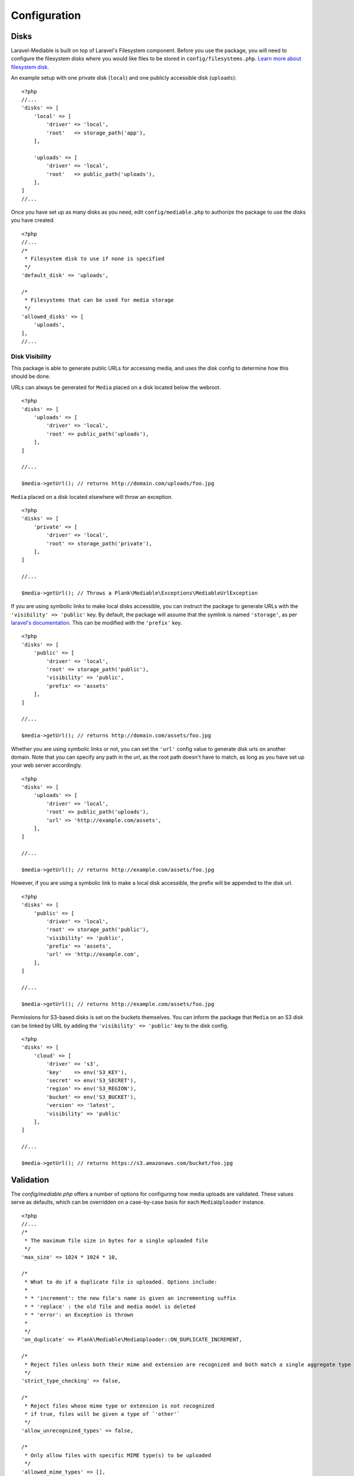Configuration
========================

.. highlight:: php


.. _disks:

Disks
------------------------
Laravel-Mediable is built on top of Laravel's Filesystem component. Before you use the package, you will need to configure the filesystem disks where you would like files to be stored in ``config/filesystems.php``. `Learn more about filesystem disk <https://laravel.com/docs/5.2/filesystem>`_.

An example setup with one private disk (``local``) and one publicly accessible disk (``uploads``):

::

    <?php
    //...
    'disks' => [
        'local' => [
            'driver' => 'local',
            'root'   => storage_path('app'),
        ],

        'uploads' => [
            'driver' => 'local',
            'root'   => public_path('uploads'),
        ],
    ]
    //...


Once you have set up as many disks as you need, edit ``config/mediable.php`` to authorize the package to use the disks you have created.

::

    <?php
    //...
    /*
     * Filesystem disk to use if none is specified
     */
    'default_disk' => 'uploads',

    /*
     * Filesystems that can be used for media storage
     */
    'allowed_disks' => [
        'uploads',
    ],
    //...

.. _disk_visibility:

Disk Visibility
^^^^^^^^^^^^^^^

This package is able to generate public URLs for accessing media, and uses the disk config to determine how this should be done.

URLs can always be generated for ``Media`` placed on a disk located below the webroot.

::

    <?php
    'disks' => [
        'uploads' => [
            'driver' => 'local',
            'root' => public_path('uploads'),
        ],
    ]

    //...

    $media->getUrl(); // returns http://domain.com/uploads/foo.jpg

``Media`` placed on a disk located elsewhere will throw an exception.

::

    <?php
    'disks' => [
        'private' => [
            'driver' => 'local',
            'root' => storage_path('private'),
        ],
    ]

    //...

    $media->getUrl(); // Throws a Plank\Mediable\Exceptions\MediableUrlException

If you are using symbolic links to make local disks accessible, you can instruct the package to generate URLs with the ``'visibility' => 'public'`` key. By default, the package will assume that the symlink is named ``'storage'``, as per `laravel's documentation <https://laravel.com/docs/5.3/filesystem#the-public-disk>`_. This can be modified with the ``'prefix'`` key.

::

    <?php
    'disks' => [
        'public' => [
            'driver' => 'local',
            'root' => storage_path('public'),
            'visibility' => 'public',
            'prefix' => 'assets'
        ],
    ]

    //...

    $media->getUrl(); // returns http://domain.com/assets/foo.jpg

Whether you are using symbolic links or not, you can set the ``'url'`` config value to generate disk urls on another domain. Note that you can specify any path in the url, as the root path doesn't have to match, as long as you have set up your web server accordingly.

::

    <?php
    'disks' => [
        'uploads' => [
            'driver' => 'local',
            'root' => public_path('uploads'),
            'url' => 'http://example.com/assets',
        ],
    ]

    //...

    $media->getUrl(); // returns http://example.com/assets/foo.jpg

However, if you are using a symbolic link to make a local disk accessible, the prefix will be appended to the disk url.

::

    <?php
    'disks' => [
        'public' => [
            'driver' => 'local',
            'root' => storage_path('public'),
            'visibility' => 'public',
            'prefix' => 'assets',
            'url' => 'http://example.com',
        ],
    ]

    //...

    $media->getUrl(); // returns http://example.com/assets/foo.jpg


Permissions for S3-based disks is set on the buckets themselves. You can inform the package that ``Media`` on an S3 disk can be linked by URL by adding the ``'visibility' => 'public'`` key to the disk config.

::

    <?php
    'disks' => [
        'cloud' => [
            'driver' => 's3',
            'key'    => env('S3_KEY'),
            'secret' => env('S3_SECRET'),
            'region' => env('S3_REGION'),
            'bucket' => env('S3_BUCKET'),
            'version' => 'latest',
            'visibility' => 'public'
        ],
    ]

    //...

    $media->getUrl(); // returns https://s3.amazonaws.com/bucket/foo.jpg


.. _validation:

Validation
------------------------

The `config/mediable.php` offers a number of options for configuring how media uploads are validated. These values serve as defaults, which can be overridden on a case-by-case basis for each ``MediaUploader`` instance.

::

    <?php
    //...
    /*
     * The maximum file size in bytes for a single uploaded file
     */
    'max_size' => 1024 * 1024 * 10,

    /*
     * What to do if a duplicate file is uploaded. Options include:
     *
     * * 'increment': the new file's name is given an incrementing suffix
     * * 'replace' : the old file and media model is deleted
     * * 'error': an Exception is thrown
     *
     */
    'on_duplicate' => Plank\Mediable\MediaUploader::ON_DUPLICATE_INCREMENT,

    /*
     * Reject files unless both their mime and extension are recognized and both match a single aggregate type
     */
    'strict_type_checking' => false,

    /*
     * Reject files whose mime type or extension is not recognized
     * if true, files will be given a type of `'other'`
     */
    'allow_unrecognized_types' => false,

    /*
     * Only allow files with specific MIME type(s) to be uploaded
     */
    'allowed_mime_types' => [],

    /*
     * Only allow files with specific file extension(s) to be uploaded
     */
    'allowed_extensions' => [],

    /*
     * Only allow files matching specific aggregate type(s) to be uploaded
     */
    'allowed_aggregate_types' => [],
    //...

.. _aggregate_types:

Aggregate Types
------------------------

Laravel-Mediable provides functionality for handling multiple kinds of files under a shared aggregate type. This is intended to make it easy to find similar media without needing to constantly juggle multiple MIME types or file extensions.

The package defines a number of common file types in the config file (``config/mediable.php``). Feel free to modify the default types provided by the package or add your own. Each aggregate type requires a key used to identify the type and a list of MIME types and file extensions that should be recognized as belonging to that aggregate type. For example, if you wanted to add an aggregate type for different types of markup, you could do the following.

::

    <?php
    //...
    'aggregate_types' => [
        //...
        'markup' => [
            'mime_types' => [
                'text/markdown',
                'text/html',
                'text/xml',
                'application/xml',
                'application/xhtml+xml',
            ],
            'extensions' => [
                'md',
                'html',
                'htm',
                'xhtml',
                'xml'
            ]
        ],
        //...
    ]
    //...


Note: a MIME type or extension could be present in more than one aggregate type's definitions (the system will try to find the best match), but each Media record can only have one aggregate type.

.. _extending_functionality:

Extending functionality
------------------------

The ``config/mediable.php`` file lets you specify a number of classes to be use for internal behaviour. This is to allow for extending some of the the default classes used by the package or to cover additional use cases.

::

    <?php
    /*
     * FQCN of the model to use for media
     *
     * Should extend Plank\Mediable\Media::class
     */
    'model' => Plank\Mediable\Media::class,

    /*
     * List of adapters to use for various source inputs
     *
     * Adapters can map either to a class or a pattern (regex)
     */
    'source_adapters' => [
        'class' => [
            Symfony\Component\HttpFoundation\File\UploadedFile::class => Plank\Mediable\SourceAdapters\UploadedFileAdapter::class,
            Symfony\Component\HttpFoundation\File\File::class => Plank\Mediable\SourceAdapters\FileAdapter::class,
            Psr\Http\Message\StreamInterface::class => Plank\Mediable\SourceAdapters\StreamAdapter::class,
        ],
        'pattern' => [
            '^https?://' => Plank\Mediable\SourceAdapters\RemoteUrlAdapter::class,
            '^/' => Plank\Mediable\SourceAdapters\LocalPathAdapter::class
        ],
    ],

    /*
     * List of URL Generators to use for handling various filesystem disks
     */
    'url_generators' => [
        'local' => Plank\Mediable\UrlGenerators\LocalUrlGenerator::class,
        's3' => Plank\Mediable\UrlGenerators\S3UrlGenerator::class,
    ],
